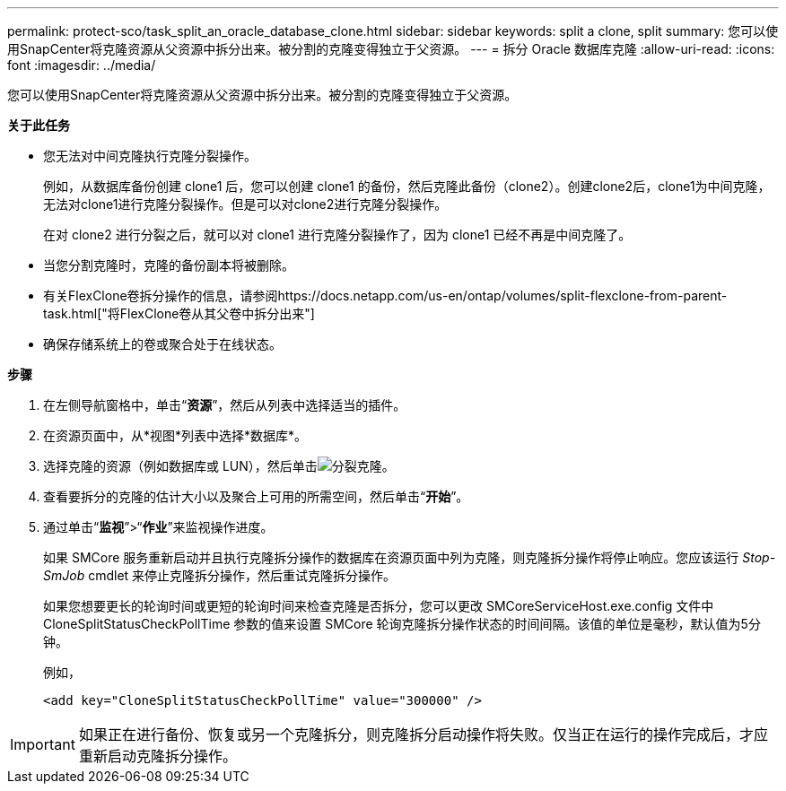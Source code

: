 ---
permalink: protect-sco/task_split_an_oracle_database_clone.html 
sidebar: sidebar 
keywords: split a clone, split 
summary: 您可以使用SnapCenter将克隆资源从父资源中拆分出来。被分割的克隆变得独立于父资源。 
---
= 拆分 Oracle 数据库克隆
:allow-uri-read: 
:icons: font
:imagesdir: ../media/


[role="lead"]
您可以使用SnapCenter将克隆资源从父资源中拆分出来。被分割的克隆变得独立于父资源。

*关于此任务*

* 您无法对中间克隆执行克隆分裂操作。
+
例如，从数据库备份创建 clone1 后，您可以创建 clone1 的备份，然后克隆此备份（clone2）。创建clone2后，clone1为中间克隆，无法对clone1进行克隆分裂操作。但是可以对clone2进行克隆分裂操作。

+
在对 clone2 进行分裂之后，就可以对 clone1 进行克隆分裂操作了，因为 clone1 已经不再是中间克隆了。

* 当您分割克隆时，克隆的备份副本将被删除。
* 有关FlexClone卷拆分操作的信息，请参阅https://docs.netapp.com/us-en/ontap/volumes/split-flexclone-from-parent-task.html["将FlexClone卷从其父卷中拆分出来"]
* 确保存储系统上的卷或聚合处于在线状态。


*步骤*

. 在左侧导航窗格中，单击“*资源*”，然后从列表中选择适当的插件。
. 在资源页面中，从*视图*列表中选择*数据库*。
. 选择克隆的资源（例如数据库或 LUN），然后单击image:../media/split_clone.gif["分裂克隆"]。
. 查看要拆分的克隆的估计大小以及聚合上可用的所需空间，然后单击“*开始*”。
. 通过单击“*监视*”>“*作业*”来监视操作进度。
+
如果 SMCore 服务重新启动并且执行克隆拆分操作的数据库在资源页面中列为克隆，则克隆拆分操作将停止响应。您应该运行 _Stop-SmJob_ cmdlet 来停止克隆拆分操作，然后重试克隆拆分操作。

+
如果您想要更长的轮询时间或更短的轮询时间来检查克隆是否拆分，您可以更改 SMCoreServiceHost.exe.config 文件中 CloneSplitStatusCheckPollTime 参数的值来设置 SMCore 轮询克隆拆分操作状态的时间间隔。该值的单位是毫秒，默认值为5分钟。

+
例如，

+
[listing]
----
<add key="CloneSplitStatusCheckPollTime" value="300000" />
----



IMPORTANT: 如果正在进行备份、恢复或另一个克隆拆分，则克隆拆分启动操作将失败。仅当正在运行的操作完成后，才应重新启动克隆拆分操作。
